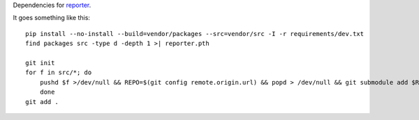 Dependencies for `reporter <http://github.com/fwenzel/reporter>`_.

It goes something like this::

    pip install --no-install --build=vendor/packages --src=vendor/src -I -r requirements/dev.txt
    find packages src -type d -depth 1 >| reporter.pth

    git init
    for f in src/*; do
        pushd $f >/dev/null && REPO=$(git config remote.origin.url) && popd > /dev/null && git submodule add $REPO $f
        done
    git add .
